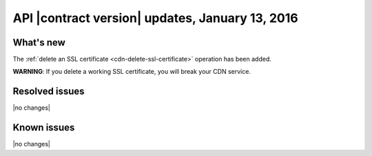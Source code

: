 API |contract version| updates, January 13, 2016
------------------------------------------------

What's new
~~~~~~~~~~

The :ref:`delete an SSL certificate <cdn-delete-ssl-certificate>` operation has
been added.

**WARNING**: If you delete a working SSL certificate, you will break your CDN
service.

Resolved issues
~~~~~~~~~~~~~~~

|no changes|

Known issues
~~~~~~~~~~~~

|no changes|
